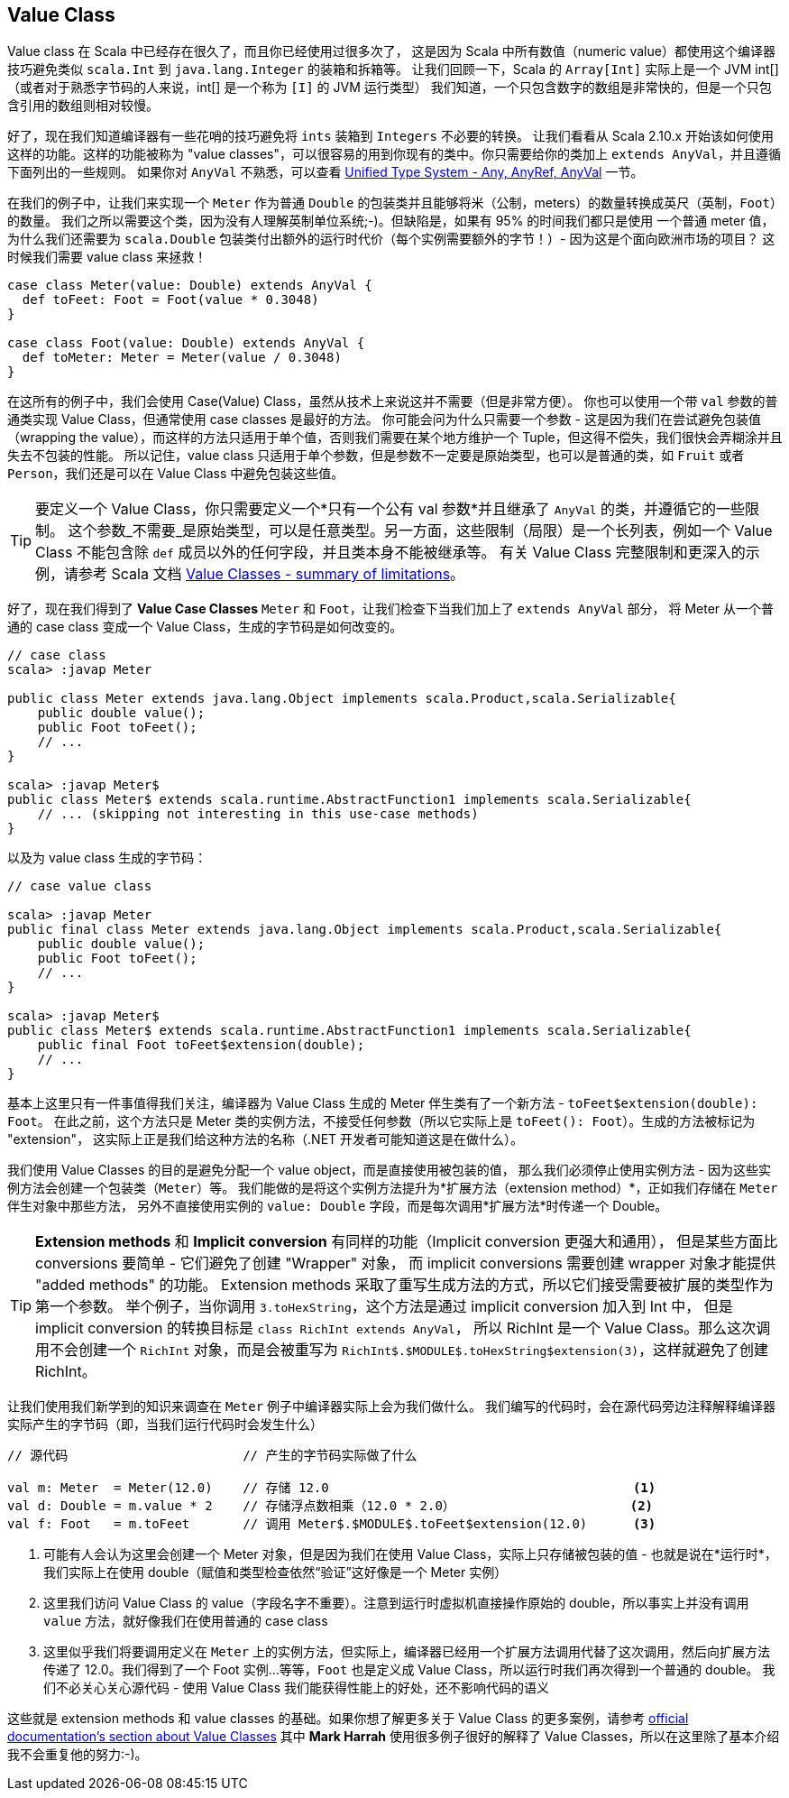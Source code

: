 == Value Class

Value class 在 Scala 中已经存在很久了，而且你已经使用过很多次了，
这是因为 Scala 中所有数值（numeric value）都使用这个编译器技巧避免类似 `scala.Int` 到 `java.lang.Integer` 的装箱和拆箱等。
让我们回顾一下，Scala 的 `Array[Int]` 实际上是一个 JVM int[]（或者对于熟悉字节码的人来说，int[] 是一个称为 `[I]` 的 JVM 运行类型）
我们知道，一个只包含数字的数组是非常快的，但是一个只包含引用的数组则相对较慢。

好了，现在我们知道编译器有一些花哨的技巧避免将 `ints` 装箱到 `Integers` 不必要的转换。
让我们看看从 Scala 2.10.x 开始该如何使用这样的功能。这样的功能被称为 "value classes"，可以很容易的用到你现有的类中。你只需要给你的类加上 `extends AnyVal`，并且遵循下面列出的一些规则。 
如果你对 `AnyVal` 不熟悉，可以查看 <<unified-type-system-any-anyref-anyval, Unified Type System - Any, AnyRef, AnyVal>> 一节。

在我们的例子中，让我们来实现一个 `Meter` 作为普通 `Double` 的包装类并且能够将米（公制，meters）的数量转换成英尺（英制，`Foot`）的数量。
我们之所以需要这个类，因为没有人理解英制单位系统;-)。但缺陷是，如果有 95% 的时间我们都只是使用
一个普通 meter 值，为什么我们还需要为 `scala.Double` 包装类付出额外的运行时代价（每个实例需要额外的字节！）- 因为这是个面向欧洲市场的项目？
这时候我们需要 value class 来拯救！

```scala
case class Meter(value: Double) extends AnyVal {
  def toFeet: Foot = Foot(value * 0.3048)
}

case class Foot(value: Double) extends AnyVal {
  def toMeter: Meter = Meter(value / 0.3048)
}
```

在这所有的例子中，我们会使用 Case(Value) Class，虽然从技术上来说这并不需要（但是非常方便）。
你也可以使用一个带 `val` 参数的普通类实现 Value Class，但通常使用 case classes 是最好的方法。
你可能会问为什么只需要一个参数 - 这是因为我们在尝试避免包装值（wrapping the value），而这样的方法只适用于单个值，否则我们需要在某个地方维护一个 Tuple，但这得不偿失，我们很快会弄糊涂并且失去不包装的性能。
所以记住，value class 只适用于单个参数，但是参数不一定要是原始类型，也可以是普通的类，如 `Fruit` 或者 `Person`，我们还是可以在 Value Class 中避免包装这些值。


TIP: 要定义一个 Value Class，你只需要定义一个*只有一个公有 val 参数*并且继承了 `AnyVal` 的类，并遵循它的一些限制。
这个参数_不需要_是原始类型，可以是任意类型。另一方面，这些限制（局限）是一个长列表，例如一个 Value Class 不能包含除 `def` 成员以外的任何字段，并且类本身不能被继承等。
有关 Value Class 完整限制和更深入的示例，请参考 Scala 文档 http://docs.scala-lang.org/overviews/core/value-classes.html#summary_of_limitations[Value Classes - summary of limitations]。

好了，现在我们得到了 *Value Case Classes* `Meter` 和 `Foot`，让我们检查下当我们加上了 `extends AnyVal` 部分，
将 Meter 从一个普通的 case class 变成一个 Value Class，生成的字节码是如何改变的。

```java
// case class
scala> :javap Meter

public class Meter extends java.lang.Object implements scala.Product,scala.Serializable{
    public double value();
    public Foot toFeet();
    // ...
}

scala> :javap Meter$
public class Meter$ extends scala.runtime.AbstractFunction1 implements scala.Serializable{
    // ... (skipping not interesting in this use-case methods)
}
```

以及为 value class 生成的字节码：

```java
// case value class

scala> :javap Meter
public final class Meter extends java.lang.Object implements scala.Product,scala.Serializable{
    public double value();
    public Foot toFeet();
    // ...
}

scala> :javap Meter$
public class Meter$ extends scala.runtime.AbstractFunction1 implements scala.Serializable{
    public final Foot toFeet$extension(double);
    // ...
}
```

基本上这里只有一件事值得我们关注，编译器为 Value Class 生成的 Meter 伴生类有了一个新方法 - `toFeet$extension(double): Foot`。
在此之前，这个方法只是 Meter 类的实例方法，不接受任何参数（所以它实际上是 `toFeet(): Foot`）。生成的方法被标记为 "extension"，
这实际上正是我们给这种方法的名称（.NET 开发者可能知道这是在做什么）。


我们使用 Value Classes 的目的是避免分配一个 value object，而是直接使用被包装的值，
那么我们必须停止使用实例方法 - 因为这些实例方法会创建一个包装类（`Meter`）等。
我们能做的是将这个实例方法提升为*扩展方法（extension method）*，正如我们存储在 `Meter` 伴生对象中那些方法，
另外不直接使用实例的 `value: Double` 字段，而是每次调用*扩展方法*时传递一个 Double。


TIP: *Extension methods* 和 *Implicit conversion* 有同样的功能（Implicit conversion 更强大和通用），
但是某些方面比 conversions 要简单 - 它们避免了创建 "Wrapper" 对象，
而 implicit conversions 需要创建 wrapper 对象才能提供 "added methods" 的功能。
Extension methods 采取了重写生成方法的方式，所以它们接受需要被扩展的类型作为第一个参数。
举个例子，当你调用 `3.toHexString`，这个方法是通过 implicit conversion 加入到 Int 中，
但是 implicit conversion 的转换目标是 `class RichInt extends AnyVal`，
所以 RichInt 是一个 Value Class。那么这次调用不会创建一个 `RichInt` 对象，而是会被重写为 `RichInt$.$MODULE$.toHexString$extension(3)`，这样就避免了创建 RichInt。

让我们使用我们新学到的知识来调查在 `Meter` 例子中编译器实际上会为我们做什么。
我们编写的代码时，会在源代码旁边注释解释编译器实际产生的字节码（即，当我们运行代码时会发生什么）

[source,scala]
----
// 源代码                       // 产生的字节码实际做了什么

val m: Meter  = Meter(12.0)    // 存储 12.0                                        <1>
val d: Double = m.value * 2    // 存储浮点数相乘（12.0 * 2.0）                       <2>
val f: Foot   = m.toFeet       // 调用 Meter$.$MODULE$.toFeet$extension(12.0)      <3>

----
<1> 可能有人会认为这里会创建一个 Meter 对象，但是因为我们在使用 Value Class，实际上只存储被包装的值 - 也就是说在*运行时*，我们实际上在使用 double（赋值和类型检查依然“验证”这好像是一个 Meter 实例）
<2> 这里我们访问 Value Class 的 value（字段名字不重要）。注意到运行时虚拟机直接操作原始的 double，所以事实上并没有调用 `value` 方法，就好像我们在使用普通的 case class
<3> 这里似乎我们将要调用定义在 `Meter` 上的实例方法，但实际上，编译器已经用一个扩展方法调用代替了这次调用，然后向扩展方法传递了 12.0。我们得到了一个 Foot 实例...等等，`Foot` 也是定义成 Value Class，所以运行时我们再次得到一个普通的 double。
我们不必关心关心源代码 - 使用 Value Class 我们能获得性能上的好处，还不影响代码的语义

这些就是 extension methods 和 value classes 的基础。如果你想了解更多关于 Value Class 的更多案例，请参考 http://docs.scala-lang.org/overviews/core/value-classes.html[official documentation's section about Value Classes]
其中 *Mark Harrah* 使用很多例子很好的解释了 Value Classes，所以在这里除了基本介绍我不会重复他的努力:-)。


